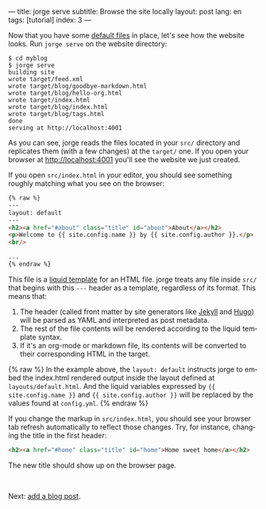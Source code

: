 ---
title: jorge serve
subtitle: Browse the site locally
layout: post
lang: en
tags: [tutorial]
index: 3
---
#+OPTIONS: toc:nil num:nil
#+LANGUAGE: en

Now that you have some [[file:jorge-init][default files]] in place, let's see how the website looks. Run ~jorge serve~ on the website directory:

#+begin_src console
$ cd myblog
$ jorge serve
building site
wrote target/feed.xml
wrote target/blog/goodbye-markdown.html
wrote target/blog/hello-org.html
wrote target/index.html
wrote target/blog/index.html
wrote target/blog/tags.html
done
serving at http://localhost:4001
#+end_src

As you can see, jorge reads the files located in your ~src/~ directory and replicates them (with a few changes) at the ~target/~ one.
If you open your browser at http://localhost:4001 you'll see the website we just created.


If you open ~src/index.html~ in your editor, you should see something roughly matching what you see on the browser:

#+begin_src html
{% raw %}
---
layout: default
---
<h2><a href="#about" class="title" id="about">About</a></h2>
<p>Welcome to {{ site.config.name }} by {{ site.config.author }}.</p>
<br/>

...
{% endraw %}
#+end_src

This file is a [[https://shopify.github.io/][liquid template]] for an HTML file. jorge treats any file inside ~src/~ that begins with this ~---~ header as a template, regardless of its format. This means that:

1. The header (called front matter by site generators like [[https://jekyllrb.com/docs/front-matter/][Jekyll]] and [[https://gohugo.io/content-management/front-matter/][Hugo]]) will be parsed as YAML and interpreted as post metadata.
2. The rest of the file contents will be rendered according to the liquid template syntax.
3. If it's an org-mode or markdown file, its contents will be converted to their corresponding HTML in the target.

{% raw %}
In the example above, the ~layout: default~ instructs jorge to embed the index.html rendered output inside the layout defined at ~layouts/default.html~. And the liquid variables expressed by ~{{ site.config.name }}~ and ~{{ site.config.author }}~ will be replaced by the values found at ~config.yml~.
{% endraw %}

If you change the markup in ~src/index.html~, you should see your browser tab refresh automatically to reflect those changes. Try, for instance, changing the title in the first header:

#+begin_src html
<h2><a href="#home" class="title" id="home">Home sweet home</a></h2>
#+end_src

The new title should show up on the browser page.

#+HTML: <br>
#+ATTR_HTML: :align right
Next: [[file:jorge-post][add a blog post]].
